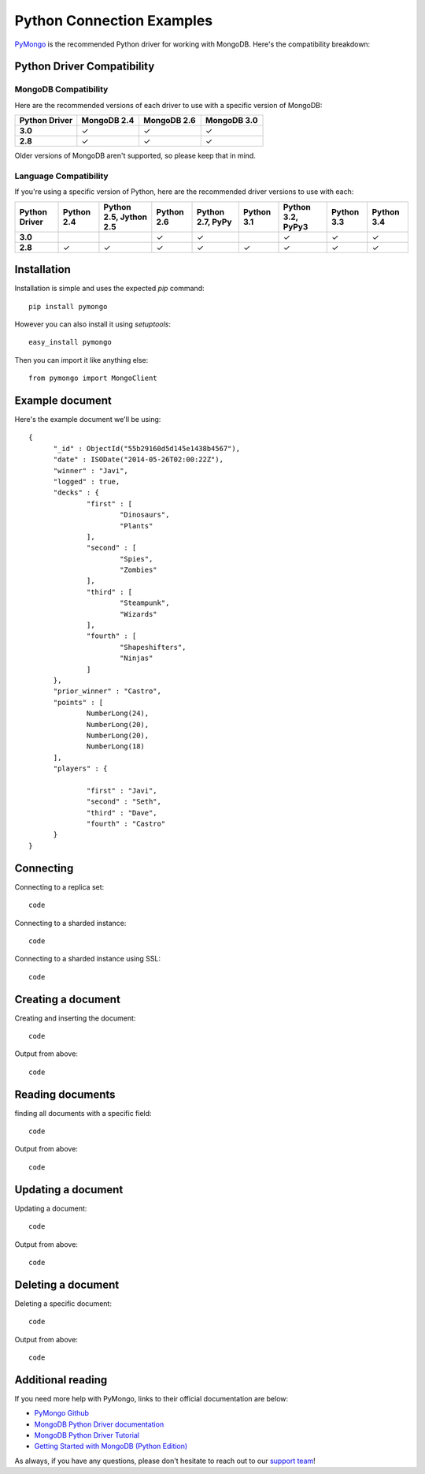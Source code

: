 Python Connection Examples
==========================

`PyMongo <http://docs.mongodb.org/ecosystem/drivers/python/>`_ is the recommended Python driver for working with MongoDB. Here's the compatibility breakdown:

.. |checkmark| unicode:: U+2713

Python Driver Compatibility
---------------------------

MongoDB Compatibility
~~~~~~~~~~~~~~~~~~~~~

Here are the recommended versions of each driver to use with a specific version of MongoDB:

.. list-table::
   :header-rows: 1
   :stub-columns: 1
   :widths: 25 25 25 25
   :class: compatibility

   * - Python Driver
     - MongoDB 2.4
     - MongoDB 2.6
     - MongoDB 3.0

   * - 3.0
     - |checkmark|
     - |checkmark|
     - |checkmark|

   * - 2.8
     - |checkmark|
     - |checkmark|
     - |checkmark|

Older versions of MongoDB aren't supported, so please keep that in mind.

Language Compatibility
~~~~~~~~~~~~~~~~~~~~~~

If you're using a specific version of Python, here are the recommended driver versions to use with each:

.. list-table::
   :header-rows: 1
   :stub-columns: 1
   :class: compatibility-large

   * - Python Driver 
     - Python 2.4
     - Python 2.5, Jython 2.5
     - Python 2.6
     - Python 2.7, PyPy
     - Python 3.1
     - Python 3.2, PyPy3
     - Python 3.3
     - Python 3.4

   * - 3.0
     - 
     - 
     - |checkmark|
     - |checkmark|
     - 
     - |checkmark|
     - |checkmark|
     - |checkmark|

   * - 2.8
     - |checkmark|
     - |checkmark|
     - |checkmark|
     - |checkmark|
     - |checkmark|
     - |checkmark|
     - |checkmark|
     - |checkmark|


Installation
------------

Installation is simple and uses the expected `pip` command:
::

 pip install pymongo

However you can also install it using `setuptools`:
::
 
 easy_install pymongo


Then you can import it like anything else:
::
 
 from pymongo import MongoClient



Example document
----------------

Here's the example document we'll be using:
::

  {
        "_id" : ObjectId("55b29160d5d145e1438b4567"),
        "date" : ISODate("2014-05-26T02:00:22Z"),
        "winner" : "Javi",
        "logged" : true,
        "decks" : {
                "first" : [
                        "Dinosaurs",
                        "Plants"
                ],
                "second" : [
                        "Spies",
                        "Zombies"
                ],
                "third" : [
                        "Steampunk",
                        "Wizards"
                ],
                "fourth" : [
                        "Shapeshifters",
                        "Ninjas"
                ]
        },
        "prior_winner" : "Castro",
        "points" : [
                NumberLong(24),
                NumberLong(20),
                NumberLong(20),
                NumberLong(18)
        ],
        "players" : {

                "first" : "Javi",
                "second" : "Seth",
                "third" : "Dave",
                "fourth" : "Castro"
        }
  }

Connecting
----------

Connecting to a replica set:
::
 
 code

Connecting to a sharded instance:
::

 code

Connecting to a sharded instance using SSL:
::

 code


Creating a document
-------------------

Creating and inserting the document:
::

 code

Output from above:
::

 code

Reading documents
-----------------

finding all documents with a specific field:
::

 code

Output from above:
::

 code

Updating a document
-------------------

Updating a document:
::

 code

Output from above:
::

 code

Deleting a document
-------------------

Deleting a specific document:
::

 code

Output from above:
::

 code

Additional reading
------------------

If you need more help with PyMongo, links to their official documentation are below:

* `PyMongo Github <https://github.com/mongodb/mongo-python-driver>`_
* `MongoDB Python Driver documentation <http://docs.mongodb.org/ecosystem/drivers/python/>`_
* `MongoDB Python Driver Tutorial <http://api.mongodb.org/python/current/tutorial.html>`_
* `Getting Started with MongoDB (Python Edition) <http://docs.mongodb.org/getting-started/python>`_

As always, if you have any questions, please don't hesitate to reach out to our `support team <mailto:support@objectrocket.com>`_!
